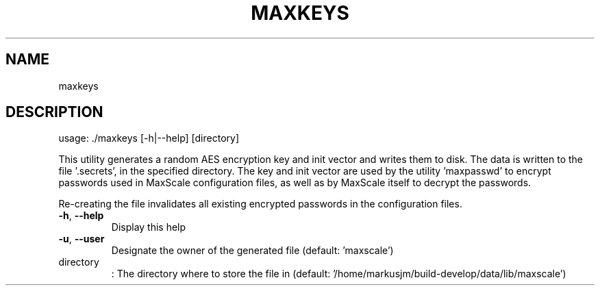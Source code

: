.TH MAXKEYS "1" "August 2024" "maxkeys  " "User Commands"
.SH NAME
maxkeys
.SH DESCRIPTION
usage: ./maxkeys [\-h|\-\-help] [directory]
.PP
This utility generates a random AES encryption key and init vector and writes
them to disk. The data is written to the file '.secrets', in the specified
directory. The key and init vector are used by the utility 'maxpasswd' to
encrypt passwords used in MaxScale configuration files, as well as by MaxScale
itself to decrypt the passwords.
.PP
Re\-creating the file invalidates all existing encrypted passwords in the
configuration files.
.TP
\fB\-h\fR, \fB\-\-help\fR
Display this help
.TP
\fB\-u\fR, \fB\-\-user\fR
Designate the owner of the generated file (default: 'maxscale')
.TP
directory
: The directory where to store the file in (default: '/home/markusjm/build\-develop/data/lib/maxscale')
